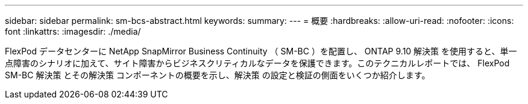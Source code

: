 ---
sidebar: sidebar 
permalink: sm-bcs-abstract.html 
keywords:  
summary:  
---
= 概要
:hardbreaks:
:allow-uri-read: 
:nofooter: 
:icons: font
:linkattrs: 
:imagesdir: ./media/


[role="lead"]
FlexPod データセンターに NetApp SnapMirror Business Continuity （ SM-BC ）を配置し、 ONTAP 9.10 解決策 を使用すると、単一点障害のシナリオに加えて、サイト障害からビジネスクリティカルなデータを保護できます。このテクニカルレポートでは、 FlexPod SM-BC 解決策 とその解決策 コンポーネントの概要を示し、解決策 の設定と検証の側面をいくつか紹介します。
